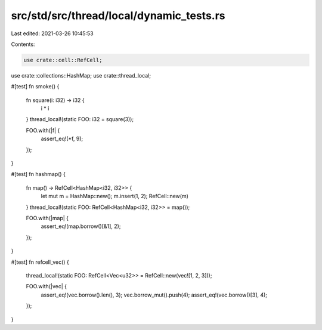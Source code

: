 src/std/src/thread/local/dynamic_tests.rs
=========================================

Last edited: 2021-03-26 10:45:53

Contents:

.. code-block:: rs

    use crate::cell::RefCell;
use crate::collections::HashMap;
use crate::thread_local;

#[test]
fn smoke() {
    fn square(i: i32) -> i32 {
        i * i
    }
    thread_local!(static FOO: i32 = square(3));

    FOO.with(|f| {
        assert_eq!(*f, 9);
    });
}

#[test]
fn hashmap() {
    fn map() -> RefCell<HashMap<i32, i32>> {
        let mut m = HashMap::new();
        m.insert(1, 2);
        RefCell::new(m)
    }
    thread_local!(static FOO: RefCell<HashMap<i32, i32>> = map());

    FOO.with(|map| {
        assert_eq!(map.borrow()[&1], 2);
    });
}

#[test]
fn refcell_vec() {
    thread_local!(static FOO: RefCell<Vec<u32>> = RefCell::new(vec![1, 2, 3]));

    FOO.with(|vec| {
        assert_eq!(vec.borrow().len(), 3);
        vec.borrow_mut().push(4);
        assert_eq!(vec.borrow()[3], 4);
    });
}


